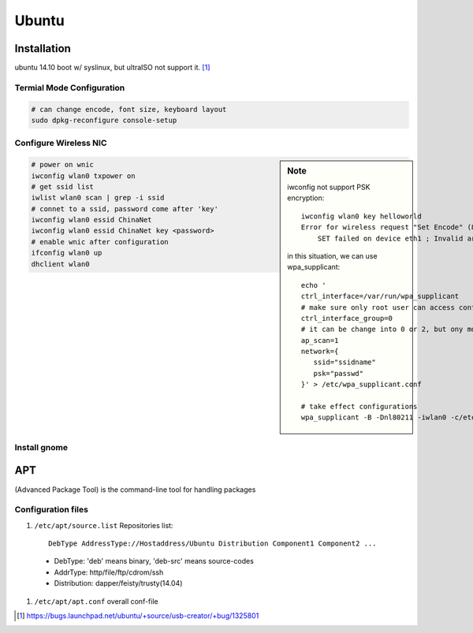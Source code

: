 ======
Ubuntu
======

Installation
============

ubuntu 14.10 boot w/ syslinux, but ultraISO not support it. [#]_

Termial Mode Configuration
--------------------------

.. code-block:: bash

    # can change encode, font size, keyboard layout
    sudo dpkg-reconfigure console-setup

Configure Wireless NIC
----------------------

.. sidebar:: Note

    iwconfig not support PSK encryption::

        iwconfig wlan0 key helloworld
        Error for wireless request "Set Encode" (8B2A) :
            SET failed on device eth1 ; Invalid argument.

    in this situation, we can use wpa_supplicant::

        echo '
        ctrl_interface=/var/run/wpa_supplicant
        # make sure only root user can access conf-file
        ctrl_interface_group=0
        # it can be change into 0 or 2, but ony mode 1 works
        ap_scan=1
        network={
           ssid="ssidname"
           psk="passwd" 
        }' > /etc/wpa_supplicant.conf

        # take effect configurations
        wpa_supplicant -B -Dnl80211 -iwlan0 -c/etc/wpa_supplicant.conf

.. code-block:: bash

    # power on wnic
    iwconfig wlan0 txpower on
    # get ssid list
    iwlist wlan0 scan | grep -i ssid
    # connet to a ssid, password come after 'key'
    iwconfig wlan0 essid ChinaNet
    iwconfig wlan0 essid ChinaNet key <password>
    # enable wnic after configuration
    ifconfig wlan0 up
    dhclient wlan0

Install gnome
-------------

.. code-block:: bash
    :linenos:

    # Personal Package Archives(short for ppa, provided by ubuntu)
    sudo add-apt-repository ppa:gnome3-team/gnome3
    sudo apt-get update
    sudo apt-get install gnome-shell ubuntu-gnome-desktop

    # unity desktop
    sudo apt-get install ubuntu-desktop

    # kde desktop
    sudo apt-get install kubuntu-desktop
    sudo apt-get install language-pack-kde-zh language-pack-kde-zh-base language-pack-zh language-pack-zh-base language-support-zh

    # change font size, get tweak tool
    sudo apt-get install unity-tweak-tool
APT
===

(Advanced Package Tool) is the command-line tool for handling packages

Configuration files
-------------------

#. ``/etc/apt/source.list`` Repositories list::

    DebType AddressType://Hostaddress/Ubuntu Distribution Component1 Component2 ...

  - DebType: 'deb' means binary, 'deb-src' means source-codes
  - AddrType: http/file/ftp/cdrom/ssh
  - Distribution: dapper/feisty/trusty(14.04)

#. ``/etc/apt/apt.conf`` overall conf-file





.. [#] https://bugs.launchpad.net/ubuntu/+source/usb-creator/+bug/1325801
